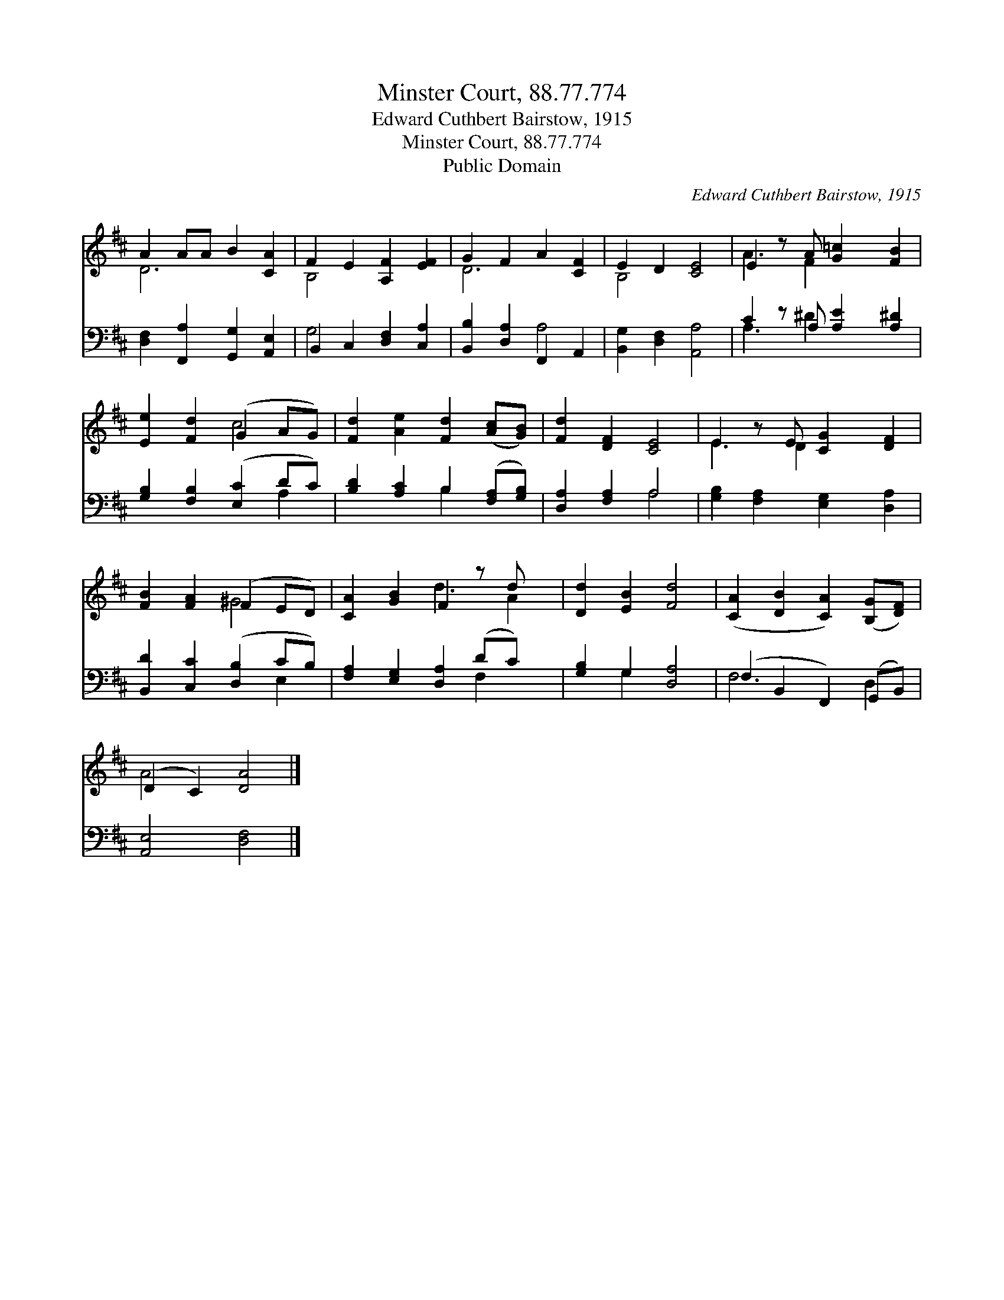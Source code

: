 X:1
T:Minster Court, 88.77.774
T:Edward Cuthbert Bairstow, 1915
T:Minster Court, 88.77.774
T:Public Domain
C:Edward Cuthbert Bairstow, 1915
Z:Public Domain
%%score ( 1 2 ) ( 3 4 )
L:1/8
M:none
K:D
V:1 treble 
V:2 treble 
V:3 bass 
V:4 bass 
V:1
 A2 AA B2 [CA]2 | F2 E2 [A,F]2 [EF]2 | G2 F2 A2 [CF]2 | E2 D2 [CE]4 | E2 z A [G=c]2 [FB]2 | %5
 [Ee]2 [Fd]2 (G2 AG) | [Fd]2 [Ae]2 [Fd]2 ([Ac][GB]) | [Fd]2 [DF]2 [CE]4 | E2 z E [CG]2 [DF]2 | %9
 [FB]2 [FA]2 (F2 ED) | [CA]2 [GB]2 F2 z d x | [Dd]2 [EB]2 [Fd]4 | ([CA]2 [DB]2 [CA]2) ([B,G][DF]) | %13
 (D2 C2) [DA]4 |] %14
V:2
 D6 x2 | B,4 x4 | D6 x2 | B,4 x4 | A3 F2 x3 | x4 c4 | x8 | x8 | E3 D2 x3 | x4 ^G4 | x4 d3 A2 | x8 | %12
 x8 | A4 x4 |] %14
V:3
 [D,F,]2 [F,,A,]2 [G,,G,]2 [A,,E,]2 | B,,2 C,2 [D,F,]2 [C,A,]2 | [B,,B,]2 [D,A,]2 F,,2 A,,2 | %3
 [B,,G,]2 [D,F,]2 [A,,A,]4 | C2 z A, [A,E]2 [A,^D]2 | [G,B,]2 [F,B,]2 ([E,C]2 DC) | %6
 [B,D]2 [A,C]2 B,2 ([F,A,][G,B,]) | [D,A,]2 [F,A,]2 A,4 | [G,B,]2 [F,A,]2 [E,G,]2 [D,A,]2 | %9
 [B,,D]2 [C,C]2 ([D,B,]2 CB,) | [F,A,]2 [E,G,]2 [D,A,]2 (DC) x | [G,B,]2 G,2 [D,A,]4 | %12
 (F,2 B,,2 F,,2) (G,,B,,) | [A,,E,]4 [D,F,]4 |] %14
V:4
 x8 | G,4 x4 | x4 A,4 | x8 | A,3 ^D2 x3 | x6 A,2 | x4 B,2 x2 | x4 A,4 | x8 | x6 E,2 | x6 F,2 x | %11
 x2 G,2 x4 | F,6 D,2 | x8 |] %14

